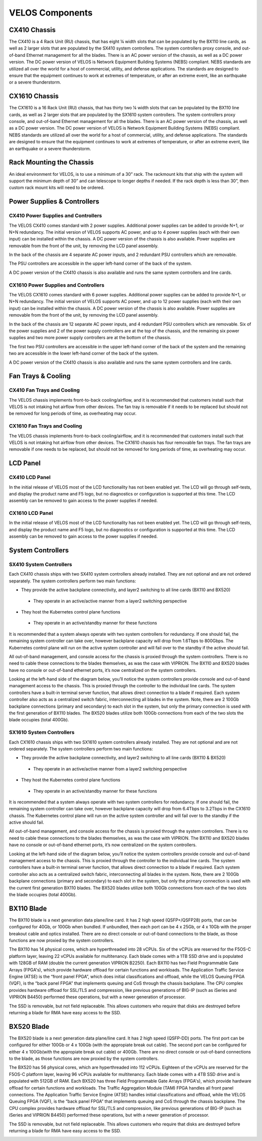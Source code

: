 ================
VELOS Components
================

CX410 Chassis
=============

The CX410 is a 4 Rack Unit (RU) chassis, that has eight ¼ width slots that can be populated by the BX110 line cards, as well as 2 larger slots that are populated by the SX410 system controllers. The system controllers proxy console, and out-of-band Ethernet management for all the blades. There is an AC power version of the chassis, as well as a DC power version. The DC power version of VELOS is Network Equipment Building Systems (NEBS) compliant. NEBS standards are utilized all over the world for a host of commercial, utility, and defense applications. The standards are designed to ensure that the equipment continues to work at extremes of temperature, or after an extreme event, like an earthquake or a severe thunderstorm.  

.. image:: images/velos_components/image1.png
  :align: center
  :scale: 60%

CX1610 Chassis
=============

The CX1610 is a 16 Rack Unit (RU) chassis, that has thirty two ¼ width slots that can be populated by the BX110 line cards, as well as 2 larger slots that are populated by the SX1610 system controllers. The system controllers proxy console, and out-of-band Ethernet management for all the blades. There is an AC power version of the chassis, as well as a DC power version. The DC power version of VELOS is Network Equipment Building Systems (NEBS) compliant. NEBS standards are utilized all over the world for a host of commercial, utility, and defense applications. The standards are designed to ensure that the equipment continues to work at extremes of temperature, or after an extreme event, like an earthquake or a severe thunderstorm.  

.. image:: images/velos_components/imagecx1610.png
  :align: center
  :scale: 60%

Rack Mounting the Chassis
=========================

An ideal environment for VELOS, is to use a minimum of a 30” rack. The rackmount kits that ship with the system will support the minimum depth of 30” and can telescope to longer depths if needed. If the rack depth is less than 30”, then custom rack mount kits will need to be ordered.   

.. image:: images/velos_components/image2.png
  :align: center
  :scale: 60%

Power Supplies & Controllers
============================

CX410 Power Supplies and Controllers
------------------------------------

The VELOS CX410 comes standard with 2 power supplies. Additional power supplies can be added to provide N+1, or N+N redundancy. The initial version of VELOS supports AC power, and up to 4 power supplies (each with their own input) can be installed within the chassis. A DC power version of the chassis is also available. Power supplies are removable from the front of the unit, by removing the LCD panel assembly. 

.. image:: images/velos_components/image3.png
  :width: 45%


.. image:: images/velos_components/image4.png
  :width: 45%


In the back of the chassis are 4 separate AC power inputs, and 2 redundant PSU controllers which are removable.

.. image:: images/velos_components/image5.png
  :align: center
 

The PSU controllers are accessible in the upper left-hand corner of the back of the system.

.. image:: images/velos_components/image6.png
  :width: 45%


.. image:: images/velos_components/image7.png
  :width: 45%


A DC power version of the CX410 chassis is also available and runs the same system controllers and line cards.

.. image:: images/velos_components/image8.png
  :align: center

CX1610 Power Supplies and Controllers
------------------------------------

The VELOS CX1610 comes standard with 6 power supplies. Additional power supplies can be added to provide N+1, or N+N redundancy. The initial version of VELOS supports AC power, and up to 12 power supplies (each with their own input) can be installed within the chassis. A DC power version of the chassis is also available. Power supplies are removable from the front of the unit, by removing the LCD panel assembly. 

.. image:: images/velos_components/image3.png
  :width: 45%


.. image:: images/velos_components/image4.png
  :width: 45%


In the back of the chassis are 12 separate AC power inputs, and 4 redundant PSU controllers which are removable. Six of the power supplies and 2 of the power supply controllers are at the top of the chassis, and the remaining six power supplies and two more power supply controllers are at the bottom of the chassis.

.. image:: images/velos_components/image5.png
  :align: center
 

The first two PSU controllers are accessible in the upper left-hand corner of the back of the system and the remaining two are accessible in the lower left-hand corner of the back of the system.

.. image:: images/velos_components/image6.png
  :width: 45%


.. image:: images/velos_components/image7.png
  :width: 45%


A DC power version of the CX410 chassis is also available and runs the same system controllers and line cards.

.. image:: images/velos_components/image8.png
  :align: center

Fan Trays & Cooling
===================

CX410 Fan Trays and Cooling
----------------------------

The VELOS chassis implements front-to-back cooling/airflow, and it is recommended that customers install such that VELOS is not intaking hot airflow from other devices. The fan tray is removable if it needs to be replaced but should not be removed for long periods of time, as overheating may occur. 

.. image:: images/velos_components/image9.png
  :align: center

.. image:: images/velos_components/image10.png
  :align: center

.. image:: images/velos_components/image11.png
  :align: center

CX1610 Fan Trays and Cooling
----------------------------

The VELOS chassis implements front-to-back cooling/airflow, and it is recommended that customers install such that VELOS is not intaking hot airflow from other devices. The CX1610 chassis has four removable fan trays. The fan trays are removable if one needs to be replaced, but should not be removed for long periods of time, as overheating may occur. 

.. image:: images/velos_components/image9.png
  :align: center

.. image:: images/velos_components/image10.png
  :align: center

.. image:: images/velos_components/image11.png
  :align: center

LCD Panel
==========

CX410 LCD Panel
----------------

In the initial release of VELOS most of the LCD functionality has not been enabled yet. The LCD will go through self-tests, and display the product name and F5 logo, but no diagnostics or configuration is supported at this time. The LCD assembly can be removed to gain access to the power supplies if needed. 

.. image:: images/velos_components/image12.png
  :align: center


.. image:: images/velos_components/image13.png
  :align: center

CX1610 LCD Panel
----------------

In the initial release of VELOS most of the LCD functionality has not been enabled yet. The LCD will go through self-tests, and display the product name and F5 logo, but no diagnostics or configuration is supported at this time. The LCD assembly can be removed to gain access to the power supplies if needed. 

.. image:: images/velos_components/image12.png
  :align: center


.. image:: images/velos_components/image13.png
  :align: center

System Controllers
===================


SX410 System Controllers
------------------------

Each CX410 chassis ships with two SX410 system controllers already installed. They are not optional and are not ordered separately. The system controllers perform two main functions:

*	They provide the active backplane connectivity, and layer2 switching to all line cards (BX110 and BX520)

     * They operate in an active/active manner from a layer2 switching perspective

*	They host the Kubernetes control plane functions

     * They operate in an active/standby manner for these functions

It is recommended that a system always operate with two system controllers for redundancy. If one should fail, the remaining system controller can take over, however backplane capacity will drop from 1.6Tbps to 800Gbps. The Kubernetes control plane will run on the active system controller and will fail over to the standby if the active should fail. 

.. image:: images/velos_components/image14.png
  :align: center
  :scale: 40%

All out-of-band management, and console access for the chassis is proxied through the system controllers. There is no need to cable these connections to the blades themselves, as was the case with VIPRION. The BX110 and BX520 blades have no console or out-of-band ethernet ports, it’s now centralized on the system controllers.

.. image:: images/velos_components/image15.png
  :align: center
    :scale: 60%


Looking at the left-hand side of the diagram below, you’ll notice the system controllers provide console and out-of-band management access to the chassis. This is proxied through the controller to the individual line cards. The system controllers have a built-in terminal server function, that allows direct connection to a blade if required. Each system controller also acts as a centralized switch fabric, interconnecting all blades in the system. Note, there are 2 100Gb backplane connections (primary and secondary) to each slot in the system, but only the primary connection is used with the first generation of BX110 blades. The BX520 blades utilize both 100Gb connections from each of the two slots the blade occupies (total 400Gb). 

.. image:: images/velos_components/image16.png
  :align: center
  :scale: 50%

SX1610 System Controllers
--------------------------

Each CX1610 chassis ships with two SX1610 system controllers already installed. They are not optional and are not ordered separately. The system controllers perform two main functions:

*	They provide the active backplane connectivity, and layer2 switching to all line cards (BX110 & BX520)

     * They operate in an active/active manner from a layer2 switching perspective

*	They host the Kubernetes control plane functions

     * They operate in an active/standby manner for these functions

It is recommended that a system always operate with two system controllers for redundancy. If one should fail, the remaining system controller can take over, however backplane capacity will drop from 6.4Tbps to 3.2Tbps in the CX1610 chassis. The Kubernetes control plane will run on the active system controller and will fail over to the standby if the active should fail. 

.. image:: images/velos_components/image14.png
  :align: center
  :scale: 40%

All out-of-band management, and console access for the chassis is proxied through the system controllers. There is no need to cable these connections to the blades themselves, as was the case with VIPRION. The BX110 and BX520 blades have no console or out-of-band ethernet ports, it’s now centralized on the system controllers.

.. image:: images/velos_components/image15.png
  :align: center
    :scale: 60%


Looking at the left-hand side of the diagram below, you’ll notice the system controllers provide console and out-of-band management access to the chassis. This is proxied through the controller to the individual line cards. The system controllers have a built-in terminal server function, that allows direct connection to a blade if required. Each system controller also acts as a centralized switch fabric, interconnecting all blades in the system. Note, there are 2 100Gb backplane connections (primary and secondary) to each slot in the system, but only the primary connection is used with the current first generation BX110 blades. The BX520 blades utilize both 100Gb connections from each of the two slots the blade occupies (total 400Gb). 

.. image:: images/velos_components/image16.png
  :align: center
  :scale: 50%

BX110 Blade
===========

The BX110 blade is a next generation data plane/line card. It has 2 high speed (QSFP+/QSFP28) ports, that can be configured for 40Gb, or 100Gb when bundled. If unbundled, then each port can be 4 x 25Gb, or 4 x 10Gb with the proper breakout cable and optics installed. There are no direct console or out-of-band connections to the blade, as those functions are now proxied by the system controllers. 

.. image:: images/velos_components/image17.png
  :align: center
  :scale: 60%

The BX110 has 14 physical cores, which are hyperthreaded into 28 vCPUs. Six of the vCPUs are reserved for the F5OS-C platform layer, leaving 22 vCPUs available for multitenancy. Each blade comes with a 1TB SSD drive and is populated with 128GB of RAM (double the current generation VIPRION B2250). Each BX110 has two Field Programmable Gate Arrays (FPGA's), which provide hardware offload for certain functions and workloads. The Application Traffic Service Engine (ATSE) is the “front panel FPGA”, which does initial classifications and offload, while the VELOS Queuing FPGA (VQF), is the “back panel FPGA” that implements queuing and CoS through the chassis backplane. The CPU complex provides hardware offload for SSL/TLS and compression, like previous generations of BIG-IP (such as iSeries and VIPRION B4450) performed these operations, but with a newer generation of processor. 

.. image:: images/velos_components/image18.png
  :align: center
  :scale: 50%

The SSD is removable, but not field replaceable. This allows customers who require that disks are destroyed before returning a blade for RMA have easy access to the SSD.

.. image:: images/velos_components/image19.png
  :align: center

BX520 Blade
===========

The BX520 blade is a next generation data plane/line card. It has 2 high speed (QSFP-DD) ports. The first port can be configured for either 100Gb or 4 x 100Gb (with the appropiate break out cable). The second port can be configured for either 4 x 100Gb(with the appropiate break out cable) or 400Gb. There are no direct console or out-of-band connections to the blade, as those functions are now proxied by the system controllers. 

.. image:: images/velos_components/image17.png
  :align: center
  :scale: 60%

The BX520 has 56 physical cores, which are hyperthreaded into 112 vCPUs. Eighteen of the vCPUs are reserved for the F5OS-C platform layer, leaving 96 vCPUs available for multitenancy. Each blade comes with a 4TB SSD drive and is populated with 512GB of RAM. Each BX520 has three Field Programmable Gate Arrays (FPGA's), which provide hardware offload for certain functions and workloads. The Traffic Aggregation Module (TAM) FPGA handles all front panel connections. The Application Traffic Service Engine (ATSE) handles initial classifications and offload, while the VELOS Queuing FPGA (VQF), is the “back panel FPGA” that implements queuing and CoS through the chassis backplane. The CPU complex provides hardware offload for SSL/TLS and compression, like previous generations of BIG-IP (such as iSeries and VIPRION B4450) performed these operations, but with a newer generation of processor. 

.. image:: images/velos_components/image18.png
  :align: center
  :scale: 50%

The SSD is removable, but not field replaceable. This allows customers who require that disks are destroyed before returning a blade for RMA have easy access to the SSD.

.. image:: images/velos_components/image19.png
  :align: center











